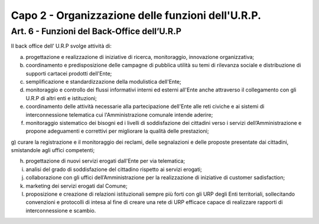 =========================================================
Capo 2 - Organizzazione delle funzioni dell'U.R.P.
=========================================================

Art. 6 -  Funzioni del Back-Office dell’U.R.P
-----------------------------------------------
II back office dell’ U.R.P svolge attività di:

a) progettazione e realizzazione di iniziative di ricerca, monitoraggio, innovazione organizzativa;

b) coordinamento e predisposizione delle campagne di pubblica utilità su temi di rilevanza sociale e distribuzione di supporti cartacei prodotti dell'Ente;

c) semplificazione e standardizzazione della modulistica dell'Ente;

d) monitoraggio e controllo dei flussi informativi interni ed esterni all'Ente anche attraverso il collegamento con gli U.R.P di altri enti e istituzioni;

e)  coordinamento  delle  attività necessarie alla partecipazione dell'Ente alle reti civiche e ai sistemi di interconnessione telematica cui l'Amministrazione comunale intende aderire;

f) monitoraggio sistematico dei bisogni ed i livelli di soddisfazione dei cittadini verso i servizi dell’Amministrazione e propone adeguamenti e correttivi per migliorare la qualità delle prestazioni;

g) curare la registrazione e il monitoraggio dei reclami, delle segnalazioni e delle proposte presentate dai cittadini, smistandole
agli uffici competenti;

h)  progettazione di nuovi servizi erogati dall'Ente per via telematica;

i)  analisi del grado di soddisfazione del cittadino rispetto ai servizi erogati;

j) collaborazione con gli uffici dell’Amministrazione per la realizzazione di iniziative di customer sadisfaction;

k) marketing  dei  servizi erogati dal Comune;

l) proposizione e creazione di relazioni istituzionali sempre più forti con gli URP degli Enti territoriali, sollecitando convenzioni e protocolli di intesa al fine di creare una rete di URP efficace capace di realizzare rapporti di interconnessione e scambio.
